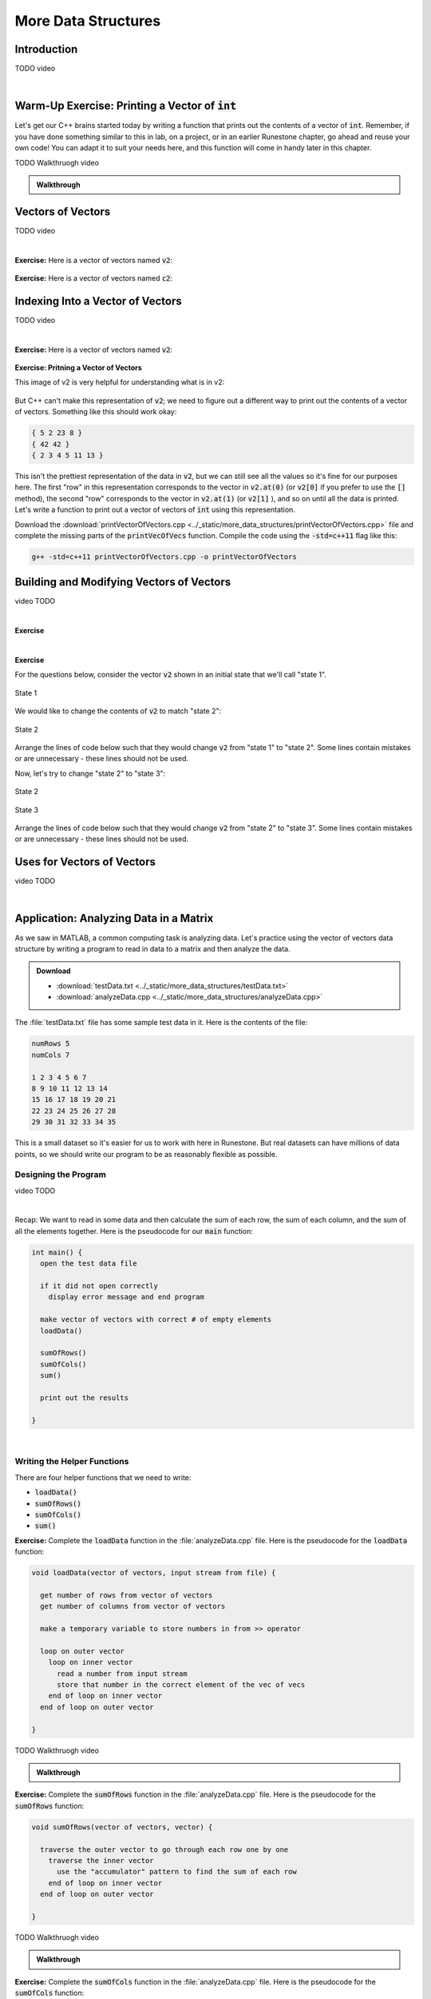 .. qnum::
   :prefix: Q
   :start: 1

.. raw:: html

   <link rel="stylesheet" href="../_static/common/css/main4.css">
   <link rel="stylesheet" href="../_static/common/css/code3.css">
   <link rel="stylesheet" href="../_static/common/css/buttons3.css">
   <link rel="stylesheet" href="../_static/common/css/exercises3.css">
   <script src="../_static/common/js/common.js"></script>
   <script src="../_static/common/js/lobster-exercises7.bundle.js"></script>

.. raw:: html

   <style>
      .btn {
         margin: 0;
      }
      .tab-pane {
         padding: 0;
      }
   </style>

====================
More Data Structures
====================

^^^^^^^^^^^^
Introduction
^^^^^^^^^^^^
.. section 1

TODO video

.. youtube:: AhGH8kn1E9A
   :divid: ch19_01_introduction
   :height: 315
   :width: 560
   :align: center

|

^^^^^^^^^^^^^^^^^^^^^^^^^^^^^^^^^^^^^^^^^^^^^^^^^^
Warm-Up Exercise: Printing a Vector of :code:`int`
^^^^^^^^^^^^^^^^^^^^^^^^^^^^^^^^^^^^^^^^^^^^^^^^^^
.. section 2

Let's get our C++ brains started today by writing a function that prints out the contents of a vector of :code:`int`. Remember, if you have done something similar to this in lab, on a project, or in an earlier Runestone chapter, go ahead and reuse your own code! You can adapt it to suit your needs here, and this function will come in handy later in this chapter.

.. raw:: html

   <div class="lobster-ex" style="width: 700px; margin-left: auto; margin-right: auto">
      <div class="lobster-ex-project-name">ch19_ex_printVecOfInts</div>
      <div class="lobster-ex-complete-message">
         Well done! The secret word is "shrubbery".
      </div>
   </div>

.. fillintheblank:: ch19_02_ex_printVecOfInts
  :casei:

  Complete the Lobster exercise to reveal the *secret word*. Enter it here.
  
  |blank|

  - :shrubbery: Correct.
    :x: Incorrect. If you finished the exercise, please double check your spelling.


TODO Walkthruogh video

.. admonition:: Walkthrough

  .. reveal:: ch19_02_revealwt_printVecOfInts
  
    .. youtube:: EUlRb1_8Ep8
      :divid: ch19_02_wt_printVecOfInts
      :height: 315
      :width: 560
      :align: center


^^^^^^^^^^^^^^^^^^
Vectors of Vectors
^^^^^^^^^^^^^^^^^^
.. section 3

TODO video

.. youtube:: f-LDCdnu9EE
   :divid: ch19_03_vectors_of_vectors
   :height: 315
   :width: 560
   :align: center

|

**Exercise:** Here is a vector of vectors named :code:`v2`:

.. figure:: img/VectorOfVectors1.png
   :width: 600
   :align: center
   :alt: A vector of vectors containing 3 vectors. The first inner vector contains 5, 2, 23, 8. The second inner vector contains 42, 42. The third inner vector contains 2, 3, 5, 7, 11, 13.

   ..

.. mchoice:: ch19_03_ex_v2_01

   What is the base type of this vector of vectors?

   - :code:`double`
   
     - Incorrect. Look again at the type of data stored in the inner vectors.

   - :code:`int`
   
     + Correct! The inner vectors store :code:`int` values.

   - :code:`char`
   
     - Incorrect. Look again at the type of data stored in the inner vectors.

   - :code:`string`
   
     - Incorrect. Look again at the type of data stored in the inner vectors.

   - :code:`bool`
   
     - Incorrect. Look again at the type of data stored in the inner vectors.

.. fillintheblank:: ch19_03_ex_v2_02

  The **outer** vector in :code:`v2` has how many elements? |blank|
  
  - :3: Correct!
    :x: No, try again.

.. fillintheblank:: ch19_03_ex_v2_03

  The **first inner** vector in :code:`v2` has how many elements? |blank|
  
  - :4: Correct!
    :x: No, try again.


**Exercise:** Here is a vector of vectors named :code:`c2`:

.. figure:: img/VectorOfVectors2.png
   :width: 600
   :align: center
   :alt: A vector of vectors containing 4 vectors. The inner vectors contain characters. The first inner vector contains H, a, i, l, !. The second inner vector contains T, o. The third inner vector contains t, h, e. The fourth inner vector contains V, i, c, t, o, r, s.

   ..

.. mchoice:: ch19_03_ex_c2_01

   What is the base type of this vector of vectors?

   - :code:`double`
   
     - Incorrect. Look again at the type of data stored in the inner vectors.

   - :code:`int`
   
     - Incorrect. Look again at the type of data stored in the inner vectors.

   - :code:`char`
   
     + Correct! The inner vectors store :code:`char` values.

   - :code:`string`
   
     - Incorrect. Look again at the type of data stored in the inner vectors.

   - :code:`bool`
   
     - Incorrect. Look again at the type of data stored in the inner vectors.

.. fillintheblank:: ch19_03_ex_c2_02

  The **outer** vector in :code:`c2` has how many elements? |blank|
  
  - :4: Correct!
    :x: No, try again.

.. fillintheblank:: ch19_03_ex_c2_03

  The **last inner** vector in :code:`c2` has how many elements? |blank|
  
  - :7: Correct!
    :x: No, try again.


^^^^^^^^^^^^^^^^^^^^^^^^^^^^^^^^^
Indexing Into a Vector of Vectors
^^^^^^^^^^^^^^^^^^^^^^^^^^^^^^^^^
.. section 4

TODO video

.. youtube:: f-LDCdnu9EE
   :divid: ch19_04_indexing_into_a_vector_of_vectors
   :height: 315
   :width: 560
   :align: center

|

**Exercise:** Here is a vector of vectors named :code:`v2`:

.. figure:: img/VectorOfVectors1.png
   :width: 600
   :align: center
   :alt: A vector of vectors containing 3 vectors. The first inner vector contains 5, 2, 23, 8. The second inner vector contains 42, 42. The third inner vector contains 2, 3, 5, 7, 11, 13.

   ..

.. fillintheblank:: ch19_04_ex_v2_indexing_01

  What is the value of :code:`v2[1]`? |blank|
  
  - :[^0-9]*42[^0-9]*42[^0-9]*: Correct!
    :x: No, try again.

.. fillintheblank:: ch19_04_ex_v2_indexing_02

  What is the value of :code:`v2.at(0)`? |blank|
  
  - :[^0-9]*5[^0-9]*2[^0-9]*23[^0-9]*8[^0-9]*: Correct!
    :x: No, try again.

.. fillintheblank:: ch19_04_ex_v2_indexing_03

  What is the value of :code:`v2[0][1]`? |blank|
  
  - :[^0-9]*2[^0-9]*: Correct!
    :x: No, try again.

.. fillintheblank:: ch19_04_ex_v2_indexing_04

  What is the value of :code:`v2[2][5]`? |blank|
  
  - :[^0-9]*13[^0-9]*: Correct!
    :x: No, try again.

**Exercise: Pritning a Vector of Vectors**

This image of v2 is very helpful for understanding what is in v2:

.. figure:: img/VectorOfVectors1.png
   :width: 600
   :align: center
   :alt: A vector of vectors containing 3 vectors. The first inner vector contains 5, 2, 23, 8. The second inner vector contains 42, 42. The third inner vector contains 2, 3, 5, 7, 11, 13.

   ..

But C++ can't make this representation of :code:`v2`; we need to figure out a different way to print out the contents of a vector of vectors. Something like this should work okay:

.. code-block:: none

   { 5 2 23 8 }
   { 42 42 }
   { 2 3 4 5 11 13 }

This isn't the prettiest representation of the data in :code:`v2`, but we can still see all the values so it's fine for our purposes here. The first "row" in this representation corresponds to the vector in :code:`v2.at(0)` (or :code:`v2[0]` if you prefer to use the :code:`[]` method), the second "row" corresponds to the vector in :code:`v2.at(1)` (or :code:`v2[1]` ), and so on until all the data is printed. Let's write a function to print out a vector of vectors of :code:`int` using this representation. 

Download the :download:`printVectorOfVectors.cpp <../_static/more_data_structures/printVectorOfVectors.cpp>` file and complete the missing parts of the :code:`printVecOfVecs` function. Compile the code using the :code:`-std=c++11` flag like this: 

.. code-block:: console

   g++ -std=c++11 printVectorOfVectors.cpp -o printVectorOfVectors



.. fillintheblank:: ch19_04_ex_printVectorOfVectors

  Run the :file:`printVectorOfVectors` program and enter what is printed to the terminal. (Your program should print five lines - enter each line in one of the boxes below.)

  |blank|

  |blank|

  |blank|

  |blank|
  
  |blank|
  
  - :[^0-9]*1[^0-9]*2[^0-9]*3[^0-9]*4[^0-9]*: Line 1 Correct!
    :x: Line 1 Incorrect.
  
  - :[^0-9]*1[^0-9]*2[^0-9]*3[^0-9]*: Line 2 Correct!
    :x: Line 2 Incorrect.
  
  - :[^0-9]*1[^0-9]*2[^0-9]*3[^0-9]*6[^0-9]*7[^0-9]*8[^0-9]*9[^0-9]*: Line 3 Correct!
    :x: Line 3 Incorrect.
  
  - :[^0-9]*: Line 4 Correct!
    :x: Line 4 Incorrect.
  
  - :[^0-9]*0[^0-9]*: Line 5 Correct!
    :x: Line 5 Incorrect.


^^^^^^^^^^^^^^^^^^^^^^^^^^^^^^^^^^^^^^^^^
Building and Modifying Vectors of Vectors
^^^^^^^^^^^^^^^^^^^^^^^^^^^^^^^^^^^^^^^^^
.. section 5

video TODO

.. youtube:: WpFO5DlsHdM
   :divid: ch17_05_vid_unit_testing
   :height: 315
   :width: 560
   :align: center

|

**Exercise**

.. mchoice:: ch19_05_ex_building_01

   Which diagram shows the contents of :code:`v2` after this code is run?

   .. code-block:: cpp

      vector< vector<int> > v2; // starts empty 
      vector<int> v; // starts empty 

      for (int i = 1; i < 4; ++i) {
        v.push_back(i*i);
        v2.push_back(v);
      }

   .. figure:: img/v2Diagrams.png
      :width: 600
      :align: center

      ..

   - ..
   
     - Incorrect. Look again how :code:`v`, the inner vector, changes each time through the loop… and what its value is when it is added as an element of the outer vector.

   - ..
   
     - Oops! Think again about how :code:`.push_back()` works.

   - ..
   
     - Incorrect. Look again how :code:`v`, the inner vector, changes each time through the loop… and what its value is when it is added as an element of the outer vector.

   - ..
   
     + Correct! The inner vector, :code:`v`, adds an element each time through the loop, and that version of the inner vector is added as an element to the outer vector.

|

**Exercise**

For the questions below, consider the vector :code:`v2` shown in an initial state that we'll call "state 1".

.. figure:: img/v2State1.png
   :width: 500
   :align: center

   State 1

We would like to change the contents of :code:`v2` to match "state 2":

.. figure:: img/v2State2.png
   :width: 500
   :align: center

   State 2

Arrange the lines of code below such that they would change :code:`v2` from "state 1" to "state 2". Some lines contain mistakes or are unnecessary - these lines should not be used.

.. parsonsprob:: ch19_05_ex_building_02
   :language: cpp

   -----
   v2[0] = v2[2];
   =====
   v2.pop_back();
   =====
   v2[1].pop_back();
   =====
   v2[0] = v2[1]; #distractor
   =====
   v2[1].push_back(4); #distractor
   =====
   vector&lt;int&gt; temp(2,0); #distractor
   =====
   v2.push_back(temp); #distractor
   =====

Now, let's try to change "state 2" to "state 3":

.. figure:: img/v2State2.png
   :width: 500
   :align: center

   State 2

.. figure:: img/v2State3.png
   :width: 500
   :align: center

   State 3

Arrange the lines of code below such that they would change :code:`v2` from "state 2" to "state 3". Some lines contain mistakes or are unnecessary - these lines should not be used.

.. parsonsprob:: ch19_05_ex_building_03
   :language: cpp

   -----
   v2[0] = v2[1];
   =====
   v2[1].push_back(4);
   =====
   vector&lt;int&gt; temp(2,0);
   =====
   v2.push_back(temp); #distractor
   =====
   v2[0] = v2[2]; #distractor
   =====
   v2.pop_back(); #distractor
   =====
   v2[1].pop_back(); #distractor
   =====


^^^^^^^^^^^^^^^^^^^^^^^^^^^
Uses for Vectors of Vectors
^^^^^^^^^^^^^^^^^^^^^^^^^^^
.. section 6

video TODO

.. youtube:: Rfb3LOIH1M8
   :divid: ch17_06_vid_top_down_design
   :height: 315
   :width: 560
   :align: center

|

^^^^^^^^^^^^^^^^^^^^^^^^^^^^^^^^^^^^^^^
Application: Analyzing Data in a Matrix
^^^^^^^^^^^^^^^^^^^^^^^^^^^^^^^^^^^^^^^
.. section 7

As we saw in MATLAB, a common computing task is analyzing data. Let's practice using the vector of vectors data structure by writing a program to read in data to a matrix and then analyze the data. 

.. admonition:: Download

   - :download:`testData.txt <../_static/more_data_structures/testData.txt>`
   - :download:`analyzeData.cpp <../_static/more_data_structures/analyzeData.cpp>`

The :file:`testData.txt` file has some sample test data in it. Here is the contents of the file: 

.. code-block:: none

   numRows 5
   numCols 7

   1 2 3 4 5 6 7
   8 9 10 11 12 13 14
   15 16 17 18 19 20 21
   22 23 24 25 26 27 28
   29 30 31 32 33 34 35

This is a small dataset so it's easier for us to work with here in Runestone. But real datasets can have millions of data points, so we should write our program to be as reasonably flexible as possible.

---------------------
Designing the Program
---------------------

video TODO

.. youtube:: 7PBEf-ioKeo
   :divid: ch17_07_vid_cracking_the_code
   :height: 315
   :width: 560
   :align: center

|

Recap: We want to read in some data and then calculate the sum of each row, the sum of each column, and the sum of all the elements together. Here is the pseudocode for our :code:`main` function:

.. code-block:: none

   int main() {
     open the test data file
   
     if it did not open correctly
       display error message and end program
   
     make vector of vectors with correct # of empty elements
     loadData()
   
     sumOfRows()
     sumOfCols()
     sum()
   
     print out the results
   
   }

|

----------------------------
Writing the Helper Functions
----------------------------

There are four helper functions that we need to write:

- :code:`loadData()`
- :code:`sumOfRows()`
- :code:`sumOfCols()`
- :code:`sum()`

**Exercise:** Complete the :code:`loadData` function in the :file:`analyzeData.cpp` file. Here is the pseudocode for the :code:`loadData` function:

.. code-block:: none

   void loadData(vector of vectors, input stream from file) { 
   
     get number of rows from vector of vectors
     get number of columns from vector of vectors
     
     make a temporary variable to store numbers in from >> operator
   
     loop on outer vector
       loop on inner vector
         read a number from input stream
         store that number in the correct element of the vec of vecs
       end of loop on inner vector
     end of loop on outer vector
   
   }

.. shortanswer:: ch19_07_ex_loadData

   Copy your :code:`loadData` function here:


TODO Walkthruogh video

.. admonition:: Walkthrough

  .. reveal:: ch19_07_revealwt_loadData
  
    .. youtube:: EUlRb1_8Ep8
      :divid: ch19_07_wt_loadData
      :height: 315
      :width: 560
      :align: center


**Exercise:** Complete the :code:`sumOfRows` function in the :file:`analyzeData.cpp` file. Here is the pseudocode for the :code:`sumOfRows` function:

.. code-block:: none

   void sumOfRows(vector of vectors, vector) { 
   
     traverse the outer vector to go through each row one by one
       traverse the inner vector 
         use the "accumulator" pattern to find the sum of each row
       end of loop on inner vector
     end of loop on outer vector
     
   }

.. shortanswer:: ch19_07_ex_sumOfRows

   Copy your :code:`sumOfRows` function here:


TODO Walkthruogh video

.. admonition:: Walkthrough

  .. reveal:: ch19_07_revealwt_sumOfRows
  
    .. youtube:: EUlRb1_8Ep8
      :divid: ch19_07_wt_sumOfRows
      :height: 315
      :width: 560
      :align: center


**Exercise:** Complete the :code:`sumOfCols` function in the :file:`analyzeData.cpp` file. Here is the pseudocode for the :code:`sumOfCols` function:

.. code-block:: none

   void sumOfCols(vector of vectors, vector) { 
   
     traverse an inner vector to go through each column one by one
       traverse the outer vector 
         use the "accumulator" pattern to find the sum of each column
       end of loop on outer vector
     end of loop on inner vector
   
   }

.. shortanswer:: ch19_07_ex_sumOfCols

   Copy your :code:`sumOfCols` function here:


TODO Walkthruogh video

.. admonition:: Walkthrough

  .. reveal:: ch19_07_revealwt_sumOfCols
  
    .. youtube:: EUlRb1_8Ep8
      :divid: ch19_07_wt_sumOfCols
      :height: 315
      :width: 560
      :align: center

**Exercise:** Complete the :code:`sum` function in the :file:`analyzeData.cpp` file. Here is the pseudocode for the :code:`sum` function:

.. code-block:: none

   int sum(vector of vectors) { 
   
     traverse the outer vector to go through each row one by one
       traverse the inner vector 
         use the "accumulator" pattern to find the total sum
       end of loop on inner vector
     end of loop on outer vector
     
     return sum of all elements
   
   }

.. shortanswer:: ch19_07_ex_sum

   Copy your :code:`sum` function here:


TODO Walkthruogh video

.. admonition:: Walkthrough

  .. reveal:: ch19_07_revealwt_sum
  
    .. youtube:: EUlRb1_8Ep8
      :divid: ch19_07_wt_sum
      :height: 315
      :width: 560
      :align: center

------------------
Analyzing the Data
------------------

Now that we have all of our functions written, let's compile and run the program! Compile the code using the :code:`-std=c++11` flag like this: 

.. code-block:: console

   g++ -std=c++11 analyzeData.cpp -o analyzeData

.. fillintheblank:: ch19_07_ex_analyzeData

  Run the :code:`analyzeData` program and fill in the boxes below based on what is printed to the terminal:

  | row sums:   
  | { |BLANK| }
  
  | column sums:   
  | { |BLANK| }
  
  The sum of all the elements is: |blank|
  
  - :[^0-9]*28[^0-9]*77[^0-9]*126[^0-9]*175[^0-9]*224[^0-9]*: Box 1 Correct!
    :x: Box 1 Incorrect.
  
  - :[^0-9]*75[^0-9]*80[^0-9]*85[^0-9]*90[^0-9]*95[^0-9]*100[^0-9]*105[^0-9]*: Box 2 Correct!
    :x: Box 2 Incorrect.
  
  - :[^0-9]*630[^0-9]*: Box 3 Correct!
    :x: Box 3 Incorrect.

|

---------------------
Debugging the Program
---------------------

Is your program not compiling and/or not running? To debug your program, you need to find where in the code things are not working correctly. Here are some ways to find the place(s) where your code's behavior deviates from what you want it to do:

1. Use the :code:`printVecOfInts` and :code:`printVecOfVecs` helper functions to print out the values in your vectors and vectors of vectors at different points in your code. There is an example of this in the main function: the :code:`printVecOfVecs` helper function is used to print out the values of the "matrix" so that we can check if what we read in matches what is in the text file. After you have verified the data, you can comment out these lines.
2. Use :code:`cout` statements like, :code:`"This is the start of the sumOfRows function"` to help you see how far your program gets before it crashes, throws an error, or otherwise stops working correctly.
3. Use :code:`cout` statements that print out the value of the index variable in a for loop to help debug loops, especially nested loops. 

If your code compiles and runs but then gets to a point where it "doesn't seem to do anything", then you might have one of these situations: 

A. There is a stray :code:`cin` statement somewhere and the program is "not doing anything" because it's waiting for you to type something and hit enter. (Note: this particular program does not require user input via :code:`cin`, so :code:`cin` should not be anywhere in your finished program.)
B. There is an infinite loop somewhere. In this case, fall back on method #3 above to help you debug the loop. 

If you've tried all these tricks and your program still won't compile and/or run, please watch the Walkthroughs!


^^^^^^^^^^^^^^
End of Chapter
^^^^^^^^^^^^^^

This is the end of the chapter! You can double check that you have completed everything on the "Assignments" page. Click the icon that looks like a person, go to "Assignments", select the chapter, and make sure to scroll all the way to the bottom and click the "Score Me" button.